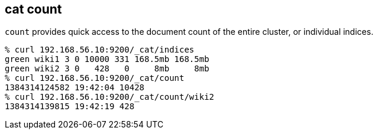 [[cat-count]]
== cat count

`count` provides quick access to the document count of the entire
cluster, or individual indices.

[source,sh]
--------------------------------------------------
% curl 192.168.56.10:9200/_cat/indices
green wiki1 3 0 10000 331 168.5mb 168.5mb
green wiki2 3 0   428   0     8mb     8mb
% curl 192.168.56.10:9200/_cat/count
1384314124582 19:42:04 10428
% curl 192.168.56.10:9200/_cat/count/wiki2
1384314139815 19:42:19 428
--------------------------------------------------
